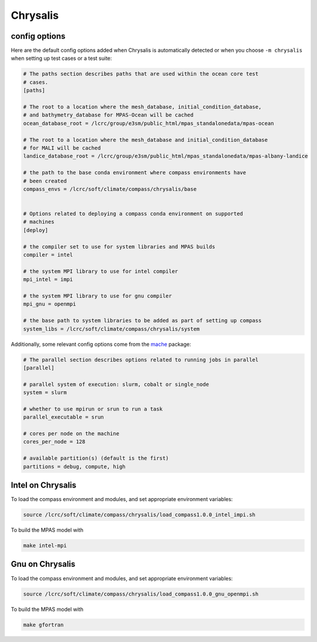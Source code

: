 .. _machine_chrysalis:

Chrysalis
=========

config options
--------------

Here are the default config options added when Chrysalis is automatically
detected or when you choose ``-m chrysalis`` when setting up test cases or a
test suite:

.. code-block:: cfg

    # The paths section describes paths that are used within the ocean core test
    # cases.
    [paths]

    # The root to a location where the mesh_database, initial_condition_database,
    # and bathymetry_database for MPAS-Ocean will be cached
    ocean_database_root = /lcrc/group/e3sm/public_html/mpas_standalonedata/mpas-ocean

    # The root to a location where the mesh_database and initial_condition_database
    # for MALI will be cached
    landice_database_root = /lcrc/group/e3sm/public_html/mpas_standalonedata/mpas-albany-landice

    # the path to the base conda environment where compass environments have
    # been created
    compass_envs = /lcrc/soft/climate/compass/chrysalis/base


    # Options related to deploying a compass conda environment on supported
    # machines
    [deploy]

    # the compiler set to use for system libraries and MPAS builds
    compiler = intel

    # the system MPI library to use for intel compiler
    mpi_intel = impi

    # the system MPI library to use for gnu compiler
    mpi_gnu = openmpi

    # the base path to system libraries to be added as part of setting up compass
    system_libs = /lcrc/soft/climate/compass/chrysalis/system

Additionally, some relevant config options come from the
`mache <https://github.com/E3SM-Project/mache/>`_ package:

.. code-block:: cfg

    # The parallel section describes options related to running jobs in parallel
    [parallel]

    # parallel system of execution: slurm, cobalt or single_node
    system = slurm

    # whether to use mpirun or srun to run a task
    parallel_executable = srun

    # cores per node on the machine
    cores_per_node = 128

    # available partition(s) (default is the first)
    partitions = debug, compute, high



Intel on Chrysalis
------------------

To load the compass environment and modules, and set appropriate environment
variables:

.. code-block:: bash

    source /lcrc/soft/climate/compass/chrysalis/load_compass1.0.0_intel_impi.sh

To build the MPAS model with

.. code-block:: bash

    make intel-mpi


Gnu on Chrysalis
----------------

To load the compass environment and modules, and set appropriate environment
variables:

.. code-block:: bash

    source /lcrc/soft/climate/compass/chrysalis/load_compass1.0.0_gnu_openmpi.sh

To build the MPAS model with

.. code-block:: bash

    make gfortran

